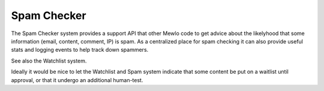 Spam Checker
============


The Spam Checker system provides a support API that other Mewlo code to get advice about the likelyhood that some information (email, content, comment, IP) is spam.
As a centralized place for spam checking it can also provide useful stats and logging events to help track down spammers.

See also the Watchlist system.

Ideally it would be nice to let the Watchlist and Spam system indicate that some content be put on a waitlist until approval, or that it undergo an additional human-test.